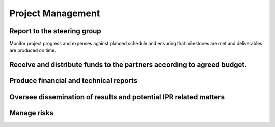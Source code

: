 ===================
Project Management
===================

-----------------------------------------------
Report to the steering group
-----------------------------------------------

Monitor project progress and expenses against planned schedule and ensuring that milestones are met and deliverables are produced on time.

---------------------------------------------------------
Receive and distribute funds to the partners according to agreed budget.
---------------------------------------------------------

---------------------------------------------
Produce financial and technical reports
---------------------------------------------

-----------------------
Oversee dissemination of results and potential IPR related matters
-----------------------

-----------------------
Manage risks
-----------------------


